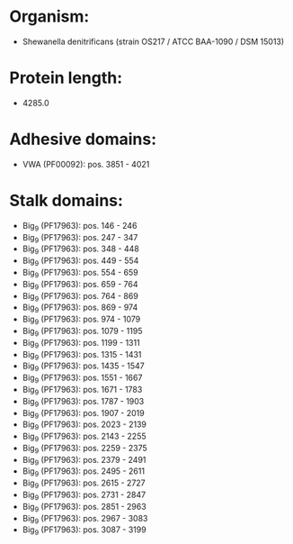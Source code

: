* Organism:
- Shewanella denitrificans (strain OS217 / ATCC BAA-1090 / DSM 15013)
* Protein length:
- 4285.0
* Adhesive domains:
- VWA (PF00092): pos. 3851 - 4021
* Stalk domains:
- Big_9 (PF17963): pos. 146 - 246
- Big_9 (PF17963): pos. 247 - 347
- Big_9 (PF17963): pos. 348 - 448
- Big_9 (PF17963): pos. 449 - 554
- Big_9 (PF17963): pos. 554 - 659
- Big_9 (PF17963): pos. 659 - 764
- Big_9 (PF17963): pos. 764 - 869
- Big_9 (PF17963): pos. 869 - 974
- Big_9 (PF17963): pos. 974 - 1079
- Big_9 (PF17963): pos. 1079 - 1195
- Big_9 (PF17963): pos. 1199 - 1311
- Big_9 (PF17963): pos. 1315 - 1431
- Big_9 (PF17963): pos. 1435 - 1547
- Big_9 (PF17963): pos. 1551 - 1667
- Big_9 (PF17963): pos. 1671 - 1783
- Big_9 (PF17963): pos. 1787 - 1903
- Big_9 (PF17963): pos. 1907 - 2019
- Big_9 (PF17963): pos. 2023 - 2139
- Big_9 (PF17963): pos. 2143 - 2255
- Big_9 (PF17963): pos. 2259 - 2375
- Big_9 (PF17963): pos. 2379 - 2491
- Big_9 (PF17963): pos. 2495 - 2611
- Big_9 (PF17963): pos. 2615 - 2727
- Big_9 (PF17963): pos. 2731 - 2847
- Big_9 (PF17963): pos. 2851 - 2963
- Big_9 (PF17963): pos. 2967 - 3083
- Big_9 (PF17963): pos. 3087 - 3199


